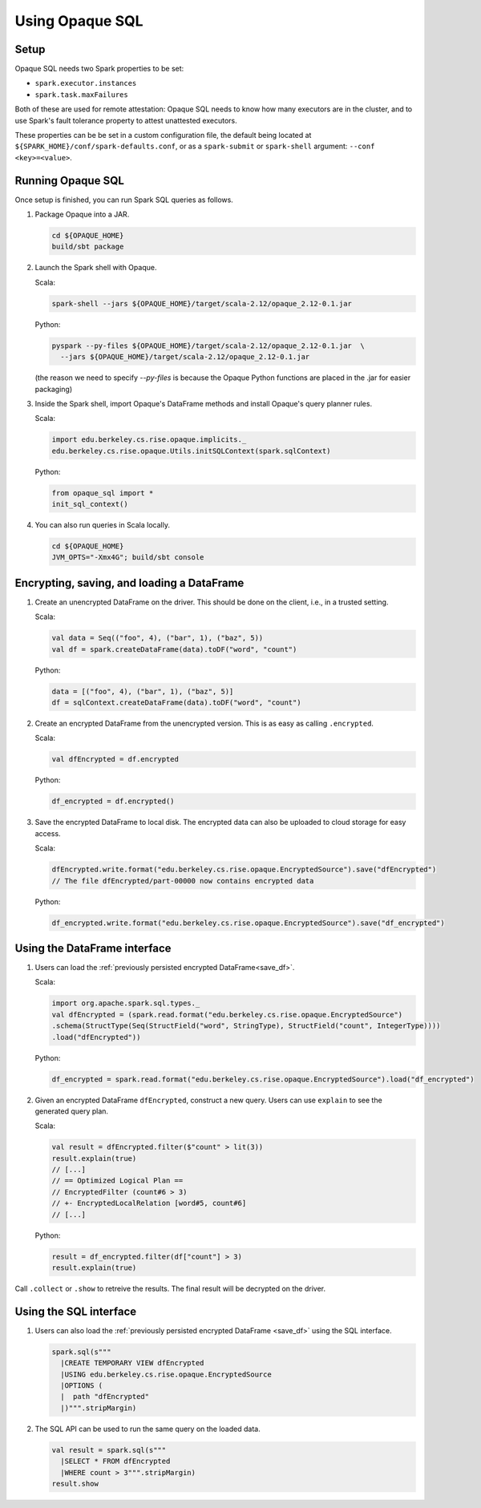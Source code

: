 ****************
Using Opaque SQL
****************

Setup
*****
Opaque SQL needs two Spark properties to be set:

- ``spark.executor.instances``
- ``spark.task.maxFailures``

Both of these are used for remote attestation: Opaque SQL needs to know how many executors are in the cluster, and to use Spark's fault tolerance property to attest unattested executors.

These properties can be be set in a custom configuration file, the default being located at ``${SPARK_HOME}/conf/spark-defaults.conf``, or as a ``spark-submit`` or ``spark-shell`` argument: ``--conf <key>=<value>``.

Running Opaque SQL
******************

Once setup is finished, you can run Spark SQL queries as follows.

1. Package Opaque into a JAR.

   .. code-block:: bash
                   
                   cd ${OPAQUE_HOME}
                   build/sbt package

2. Launch the Spark shell with Opaque.

   Scala:

   .. code-block:: bash
                   
                   spark-shell --jars ${OPAQUE_HOME}/target/scala-2.12/opaque_2.12-0.1.jar

   Python:

   .. code-block:: bash
                   
                   pyspark --py-files ${OPAQUE_HOME}/target/scala-2.12/opaque_2.12-0.1.jar  \
                     --jars ${OPAQUE_HOME}/target/scala-2.12/opaque_2.12-0.1.jar
    
   (the reason we need to specify `--py-files` is because the Opaque Python functions are placed in the .jar for easier packaging)
    
3. Inside the Spark shell, import Opaque's DataFrame methods and install Opaque's query planner rules.

   Scala:

   .. code-block:: scala

                     import edu.berkeley.cs.rise.opaque.implicits._
                     edu.berkeley.cs.rise.opaque.Utils.initSQLContext(spark.sqlContext)

   Python:

   .. code-block:: python

                  from opaque_sql import *
                  init_sql_context()
                   
    

4. You can also run queries in Scala locally.

   .. code-block:: bash

                   cd ${OPAQUE_HOME}
                   JVM_OPTS="-Xmx4G"; build/sbt console


Encrypting, saving, and loading a DataFrame
*******************************************

1. Create an unencrypted DataFrame on the driver.
   This should be done on the client, i.e., in a trusted setting.

   Scala:

   .. code-block:: scala
                   
                   val data = Seq(("foo", 4), ("bar", 1), ("baz", 5))
                   val df = spark.createDataFrame(data).toDF("word", "count")

   Python:

   .. code-block:: python
                   
                  data = [("foo", 4), ("bar", 1), ("baz", 5)]
                  df = sqlContext.createDataFrame(data).toDF("word", "count")

2. Create an encrypted DataFrame from the unencrypted version.
   This is as easy as calling ``.encrypted``.

   Scala:
   
   .. code-block:: scala
                   
                   val dfEncrypted = df.encrypted

   Python:

   .. code-block:: python
                   
                  df_encrypted = df.encrypted()

.. _save_df:

3. Save the encrypted DataFrame to local disk.
   The encrypted data can also be uploaded to cloud storage for easy access.

   Scala:

   .. code-block:: scala
                   
                   dfEncrypted.write.format("edu.berkeley.cs.rise.opaque.EncryptedSource").save("dfEncrypted")
                   // The file dfEncrypted/part-00000 now contains encrypted data

   Python:

   .. code-block:: python
                   
                  df_encrypted.write.format("edu.berkeley.cs.rise.opaque.EncryptedSource").save("df_encrypted")

Using the DataFrame interface
*****************************

1. Users can load the :ref:`previously persisted encrypted DataFrame<save_df>`.

   Scala:

   .. code-block:: scala
                   
                   import org.apache.spark.sql.types._
                   val dfEncrypted = (spark.read.format("edu.berkeley.cs.rise.opaque.EncryptedSource")
                   .schema(StructType(Seq(StructField("word", StringType), StructField("count", IntegerType))))
                   .load("dfEncrypted"))

   Python:

   .. code-block:: python
                   
                  df_encrypted = spark.read.format("edu.berkeley.cs.rise.opaque.EncryptedSource").load("df_encrypted")

2. Given an encrypted DataFrame ``dfEncrypted``, construct a new query.
   Users can use ``explain`` to see the generated query plan.

   Scala:

   .. code-block:: scala
                   
                   val result = dfEncrypted.filter($"count" > lit(3))
                   result.explain(true)
                   // [...]
                   // == Optimized Logical Plan ==
                   // EncryptedFilter (count#6 > 3)
                   // +- EncryptedLocalRelation [word#5, count#6]
                   // [...]

   Python:
   
   .. code-block:: python

                  result = df_encrypted.filter(df["count"] > 3)
                  result.explain(true)
                   
Call ``.collect`` or ``.show`` to retreive the results. The final result will be decrypted on the driver. 


Using the SQL interface
***********************

1. Users can also load the :ref:`previously persisted encrypted DataFrame <save_df>` using the SQL interface.

   .. code-block:: scala

                   spark.sql(s"""
                     |CREATE TEMPORARY VIEW dfEncrypted
                     |USING edu.berkeley.cs.rise.opaque.EncryptedSource
                     |OPTIONS (
                     |  path "dfEncrypted"
                     |)""".stripMargin)

2. The SQL API can be used to run the same query on the loaded data.
   
   .. code-block:: scala
                   
                   val result = spark.sql(s"""
                     |SELECT * FROM dfEncrypted
                     |WHERE count > 3""".stripMargin)
                   result.show

